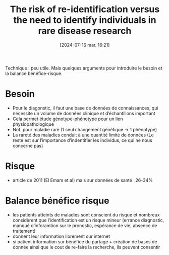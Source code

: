 #+title:      The risk of re-identification versus the need to identify individuals in rare disease research
#+date:       [2024-07-16 mar. 16:21]
#+filetags:   :bib:
#+identifier: 20240716T162106
#+reference:  hansson2016risk

Technique : peu utile. Mais quelques arguments pour introduire le besoin et la balance bénéfice-risque.

* Besoin
- Pour le diagonstic, il faut une base de données de connaissances, qui nécessite un volume de données clinique et d’échantillons important
- Cela permet étude génotype-phénotype pour un lien physiopathologique
- Not. pour maladie rare (1 seul changement génétique -> 1 phénotype)
- La rareté des maladies conduit à une quantité limité de données
  (Le reste est sur l’importance d’indentifier les individus, ce qui ne nous concerne pas)
* Risque
- article de 2011 (El Emam et al) mais sur données de santé : 26-34%
* Balance bénéfice risque
- les patients atteints de maladies sont conscient du risque et nombreux considèrent que l’identification est un risque mineur (errance diagnostic, manqué d’inforamtion sur le pronostic, espérance de vie, absence de traitement)
- donnent leur information librement sur internet
- si patient information sur bénéfice du partage + création de bases de donnée ainsi que le cout de re-faire la recherche, ils peuvent consentir
